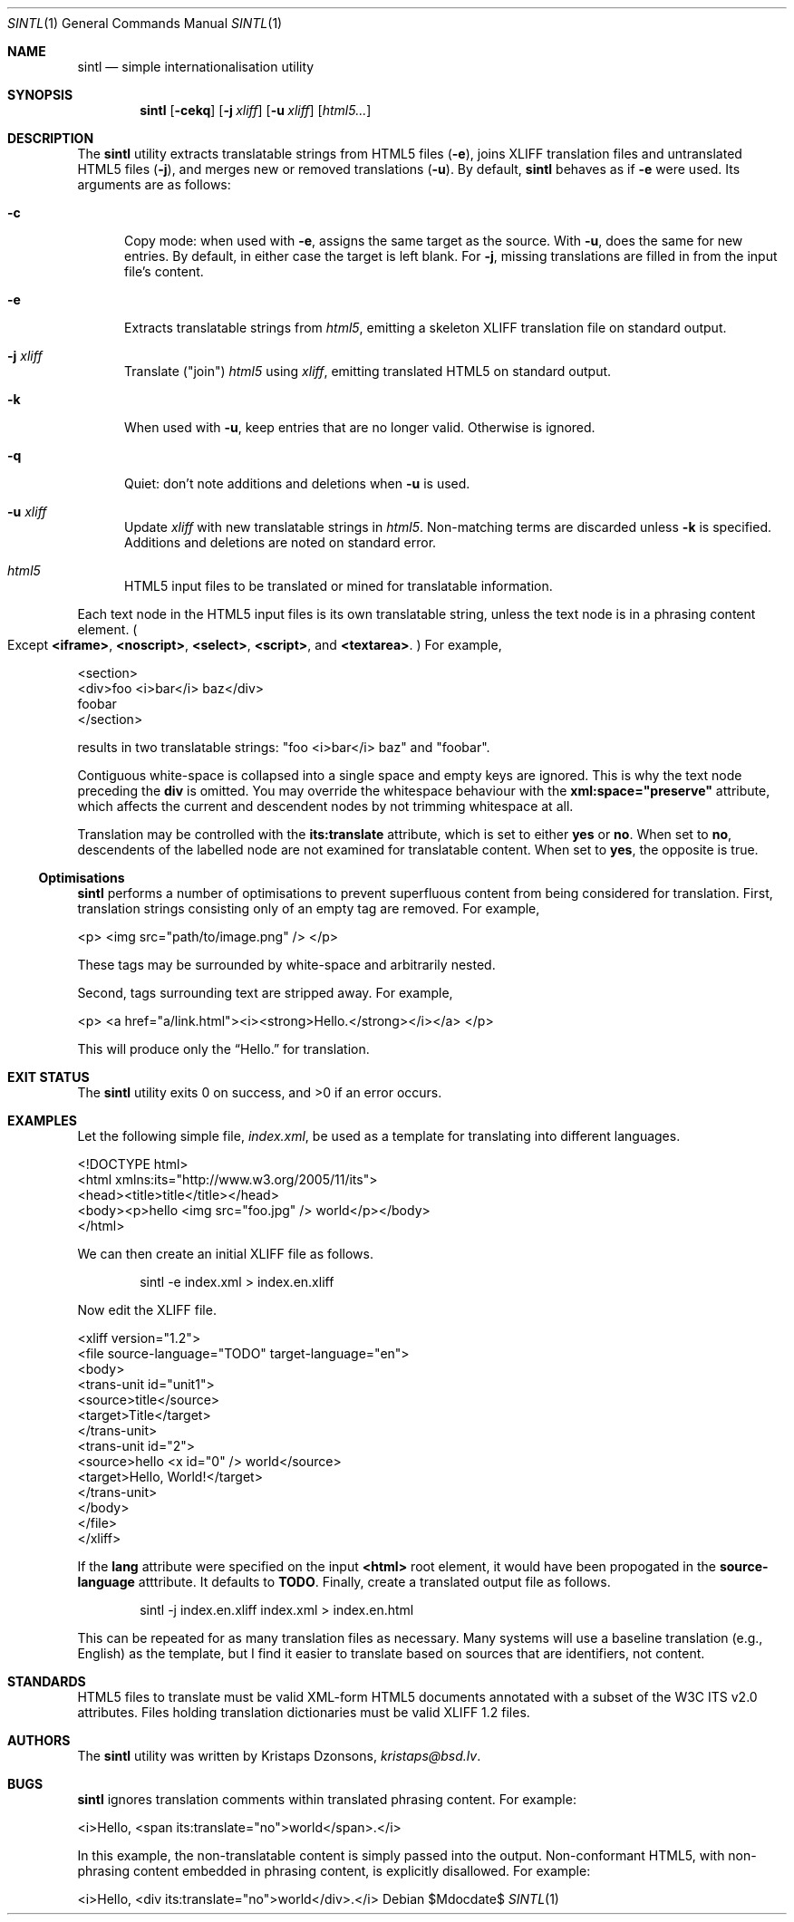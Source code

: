 .\"	$Id$
.\"
.\" Copyright (c) 2014, 2018 Kristaps Dzonsons <kristaps@bsd.lv>
.\"
.\" Permission to use, copy, modify, and distribute this software for any
.\" purpose with or without fee is hereby granted, provided that the above
.\" copyright notice and this permission notice appear in all copies.
.\"
.\" THE SOFTWARE IS PROVIDED "AS IS" AND THE AUTHOR DISCLAIMS ALL WARRANTIES
.\" WITH REGARD TO THIS SOFTWARE INCLUDING ALL IMPLIED WARRANTIES OF
.\" MERCHANTABILITY AND FITNESS. IN NO EVENT SHALL THE AUTHOR BE LIABLE FOR
.\" ANY SPECIAL, DIRECT, INDIRECT, OR CONSEQUENTIAL DAMAGES OR ANY DAMAGES
.\" WHATSOEVER RESULTING FROM LOSS OF USE, DATA OR PROFITS, WHETHER IN AN
.\" ACTION OF CONTRACT, NEGLIGENCE OR OTHER TORTIOUS ACTION, ARISING OUT OF
.\" OR IN CONNECTION WITH THE USE OR PERFORMANCE OF THIS SOFTWARE.
.\"
.Dd $Mdocdate$
.Dt SINTL 1
.Os
.Sh NAME
.Nm sintl
.Nd simple internationalisation utility
.Sh SYNOPSIS
.Nm sintl
.Op Fl cekq
.Op Fl j Ar xliff
.Op Fl u Ar xliff
.Op Ar html5...
.Sh DESCRIPTION
The
.Nm
utility extracts translatable strings from HTML5 files
.Pq Fl e ,
joins XLIFF translation files and untranslated HTML5 files
.Pq Fl j ,
and merges new or removed translations
.Pq Fl u .
By default,
.Nm
behaves as if
.Fl e
were used.
Its arguments are as follows:
.Bl -tag -width -Ds
.It Fl c
Copy mode: when used with
.Fl e ,
assigns the same target as the source.
With
.Fl u ,
does the same for new entries.
By default, in either case the target is left blank.
For
.Fl j ,
missing translations are filled in from the input file's content.
.It Fl e
Extracts translatable strings from
.Ar html5 ,
emitting a skeleton XLIFF translation file on standard output.
.It Fl j Ar xliff
Translate
.Pq Qq join
.Ar html5
using
.Ar xliff ,
emitting translated HTML5 on standard output.
.It Fl k
When used with
.Fl u ,
keep entries that are no longer valid.
Otherwise is ignored.
.It Fl q
Quiet: don't note additions and deletions when
.Fl u
is used.
.It Fl u Ar xliff
Update
.Ar xliff
with new translatable strings in
.Ar html5 .
Non-matching terms are discarded unless
.Fl k
is specified.
Additions and deletions are noted on standard error.
.It Ar html5
HTML5 input files to be translated or mined for translatable information.
.El
.Pp
Each text node in the HTML5 input files is its own translatable string,
unless the text node is in a phrasing content element.
.Po
Except
.Li <iframe> ,
.Li <noscript> ,
.Li <select> ,
.Li <script> ,
and
.Li <textarea> .
.Pc
For example,
.Bd -literal
<section>
  <div>foo <i>bar</i> baz</div>
  foobar
</section>
.Ed
.Pp
results in two translatable strings:
.Qq foo <i>bar</i> baz
and
.Qq foobar .
.Pp
Contiguous white-space is collapsed into a single space and empty keys
are ignored.
This is why the text node preceding the
.Li div
is omitted.
You may override the whitespace behaviour with the
.Li xml:space="preserve"
attribute, which affects the current and descendent nodes by not
trimming whitespace at all.
.Pp
Translation may be controlled with the
.Li its:translate
attribute, which is set to either
.Li yes
or
.Li no .
When set to
.Li no ,
descendents of the labelled node are not examined for translatable
content.
When set to
.Li yes ,
the opposite is true.
.Ss Optimisations
.Nm
performs a number of optimisations to prevent superfluous content from
being considered for translation.
First, translation strings consisting only of an empty tag are removed.
For example,
.Bd -literal
<p> <img src="path/to/image.png" /> </p>
.Ed
.Pp
These tags may be surrounded by white-space and arbitrarily nested.
.Pp
Second, tags surrounding text are stripped away.
For example,
.Bd -literal
<p> <a href="a/link.html"><i><strong>Hello.</strong></i></a> </p>
.Ed
.Pp
This will produce only the
.Dq Hello.
for translation.
.Sh EXIT STATUS
.Ex -std
.Sh EXAMPLES
Let the following simple file,
.Pa index.xml ,
be used as a template for translating into different languages.
.Bd -literal
<!DOCTYPE html>
<html xmlns:its="http://www.w3.org/2005/11/its">
    <head><title>title</title></head>
    <body><p>hello <img src="foo.jpg" /> world</p></body>
</html>
.Ed
.Pp
We can then create an initial XLIFF file as follows.
.Pp
.D1 sintl -e index.xml > index.en.xliff
.Pp
Now edit the XLIFF file.
.Bd -literal
<xliff version="1.2">
    <file source-language="TODO" target-language="en">
        <body>
            <trans-unit id="unit1">
                <source>title</source>
                <target>Title</target>
            </trans-unit>
            <trans-unit id="2">
                <source>hello <x id="0" /> world</source>
                <target>Hello, World!</target>
            </trans-unit>
        </body>
    </file>
</xliff>
.Ed
.Pp
If the
.Li lang
attribute were specified on the input
.Li <html>
root element, it would have been propogated in the
.Li source-language
atttribute.
It defaults to
.Li TODO .
Finally, create a translated output file as follows.
.Pp
.D1 sintl -j index.en.xliff index.xml > index.en.html
.Pp
This can be repeated for as many translation files as necessary.
Many systems will use a baseline translation (e.g., English) as the
template, but I find it easier to translate based on sources that are
identifiers, not content.
.Sh STANDARDS
HTML5 files to translate must be valid XML-form HTML5 documents
annotated with a subset of the W3C ITS v2.0 attributes.
Files holding translation dictionaries must be valid XLIFF 1.2 files.
.Sh AUTHORS
The
.Nm
utility was written by
.An Kristaps Dzonsons ,
.Mt kristaps@bsd.lv .
.Sh BUGS
.Nm
ignores translation comments within translated phrasing content.
For example:
.Bd -literal
<i>Hello, <span its:translate="no">world</span>.</i>
.Ed
.Pp
In this example, the non-translatable content is simply passed into the
output.
Non-conformant HTML5, with non-phrasing content embedded in phrasing
content, is explicitly disallowed.
For example:
.Bd -literal
<i>Hello, <div its:translate="no">world</div>.</i>
.Ed
